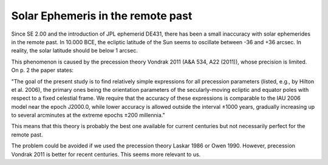==================================
Solar Ephemeris in the remote past
==================================

Since SE 2.00 and the introduction of JPL ephemerid DE431, there has been a
small inaccuracy with solar ephemerides in the remote past. In 10.000 BCE,
the ecliptic latitude of the Sun seems to oscillate between -36 and +36 arcsec.
In reality, the solar latitude should be below 1 arcsec.

This phenomenon is caused by the precession theory Vondrak 2011
(A&A 534, A22 (2011)), whose precision is limited. On p. 2 the paper states:

"The goal of the present study is to find relatively simple expressions for all
precession parameters (listed, e.g., by Hilton et al. 2006), the primary ones
being the orientation parameters of the secularly-moving ecliptic and equator
poles with respect to a fixed celestial frame. We require that the accuracy of
these expressions is comparable to the IAU 2006 model near the epoch J2000.0,
while lower accuracy is allowed outside the interval ±1000 years, gradually
increasing up to several arcminutes at the extreme epochs ±200 millennia."

This means that this theory is probably the best one available for current
centuries but not necessarily perfect for the remote past.

The problem could be avoided if we used the precession theory Laskar 1986 or
Owen 1990. However, precession Vondrak 2011 is better for recent centuries.
This seems more relevant to us.

..
